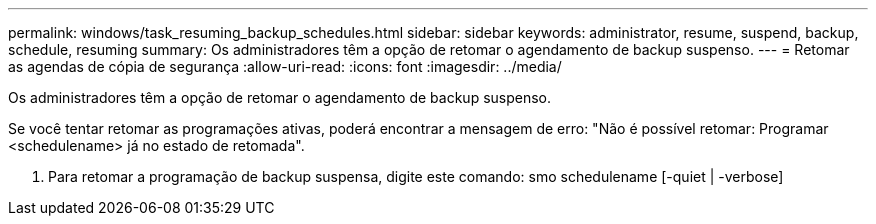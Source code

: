 ---
permalink: windows/task_resuming_backup_schedules.html 
sidebar: sidebar 
keywords: administrator, resume, suspend, backup, schedule, resuming 
summary: Os administradores têm a opção de retomar o agendamento de backup suspenso. 
---
= Retomar as agendas de cópia de segurança
:allow-uri-read: 
:icons: font
:imagesdir: ../media/


[role="lead"]
Os administradores têm a opção de retomar o agendamento de backup suspenso.

Se você tentar retomar as programações ativas, poderá encontrar a mensagem de erro: "Não é possível retomar: Programar <schedulename> já no estado de retomada".

. Para retomar a programação de backup suspensa, digite este comando: smo schedulename [-quiet | -verbose]

